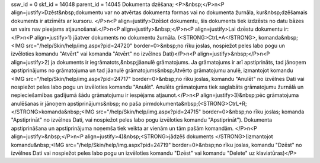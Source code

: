 ssw_id = 0skf_id = 14048parent_id = 14045Dokumenta dzēšana;<P>&nbsp;</P>\n<P align=justify>Dzēst&nbsp;dokumentu var no atvērtas dokumenta formas vai no dokumenta žurnāla, kur&nbsp;dzēšamais dokuments ir atzīmēts ar kursoru. </P>\n<P align=justify>Dzēšot dokumentu, šis dokuments tiek izdzēsts no datu bāzes un vairs nav pieejams atjaunošanai.</P>\n<P align=justify>&nbsp;</P>\n<P align=justify>Lai dzēstu dokumentu ir:</P>\n<P align=justify>1) jāatver dokuments no dokumentu žurnāla. (<STRONG>CtrL+A</STRONG>, komanda&nbsp;<IMG src="/help/Skin/help/img.aspx?pid=24720" border=0>&nbsp;no rīku joslas, nospiežot peles labo pogu un izvēloties komandu "Atvērt" vai komanda "Atvērt" no izvēlnes Dati)</P>\n<P align=justify>&nbsp;</P>\n<P align=justify>2) ja dokuments ir iegrāmatots,&nbsp;jāanulē grāmatojums. Ja grāmatojums ir arī apstiprināts, tad jānoņem apstiprinājums no grāmatojuma un tad jāanulē grāmatojums&nbsp;Atvērto grāmatojumu anulē, izmantojot komandu <IMG src="/help/Skin/help/img.aspx?pid=24717" border=0>&nbsp;no rīku joslas, komandu "Anulēt" no izvēlnes Dati vai nospiežot peles labo pogu un izvēloties komandu "Anulēt". Anulēts grāmatojums tiek saglabāts grāmatojumu žurnālā un nepieciešamības gadījumā šādu grāmatojumu ir iespējams atjaunot.</P>\n<P align=justify>3)&nbsp;pēc grāmatojuma anulēšanas ir jānoņem apstiprinājums&nbsp; no paša pirmdokumenta&nbsp;(<STRONG>CtrL+R; </STRONG>komanda&nbsp;<IMG src="/help/Skin/help/img.aspx?pid=24715" border=0>&nbsp;no rīku joslas; komanda "Apstiprināt" no izvēlnes Dati, vai nospiežot peles labo pogu izvēloties komandu "Apstiprināt"). Dokumenta apstiprināšana un apstiprinājuma noņemša tiek veikta ar vienām un tām pašām komandām. </P>\n<P align=justify>&nbsp;</P>\n<P align=justify>4)&nbsp;<STRONG>jādzēš dokuments </STRONG>(izmantojot komandu&nbsp;<IMG src="/help/Skin/help/img.aspx?pid=24719" border=0>&nbsp;no rīku joslas, komandu "Dzēst" no izvēlnes Dati vai nospiežot peles labo pogu un izvēloties komandu "Dzēst" vai komandu "Delete" uz klaviatūras)</P>